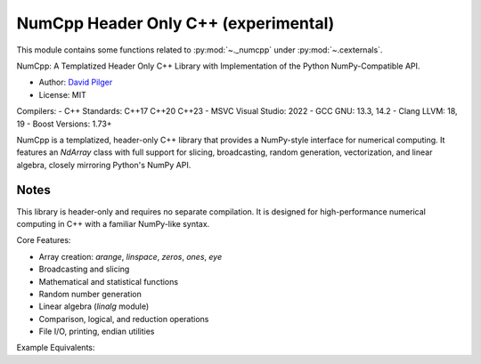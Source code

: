 .. _numcpp_index:

======================================================================
NumCpp Header Only C++ (experimental)
======================================================================

This module contains some functions related to :py:mod:`~._numcpp` under :py:mod:`~.cexternals`.

NumCpp: A Templatized Header Only C++ Library with Implementation of the Python NumPy-Compatible API.

.. seealso::

   * https://github.com/dpilger26/NumCpp

- Author: `David Pilger <dpilger26@gmail.com>`_
- License: MIT

Compilers:
- C++ Standards: C++17 C++20 C++23
- MSVC Visual Studio: 2022
- GCC GNU: 13.3, 14.2
- Clang LLVM: 18, 19
- Boost Versions: 1.73+

NumCpp is a templatized, header-only C++ library that provides a NumPy-style
interface for numerical computing. It features an `NdArray` class with full
support for slicing, broadcasting, random generation, vectorization, and
linear algebra, closely mirroring Python's NumPy API.

Notes
-----
This library is header-only and requires no separate compilation. It is
designed for high-performance numerical computing in C++ with a familiar
NumPy-like syntax.

Core Features:

- Array creation: `arange`, `linspace`, `zeros`, `ones`, `eye`
- Broadcasting and slicing
- Mathematical and statistical functions
- Random number generation
- Linear algebra (`linalg` module)
- Comparison, logical, and reduction operations
- File I/O, printing, endian utilities

Example Equivalents:

=======================  ===========================
NumPy (Python)           NumCpp (C++)
=======================  ===========================
np.arange(3, 7)          nc::arange<int>(3, 7)
np.sum(a)               nc::sum(a)
np.linalg.inv(a)        nc::linalg::inv(a)
=======================  ===========================
